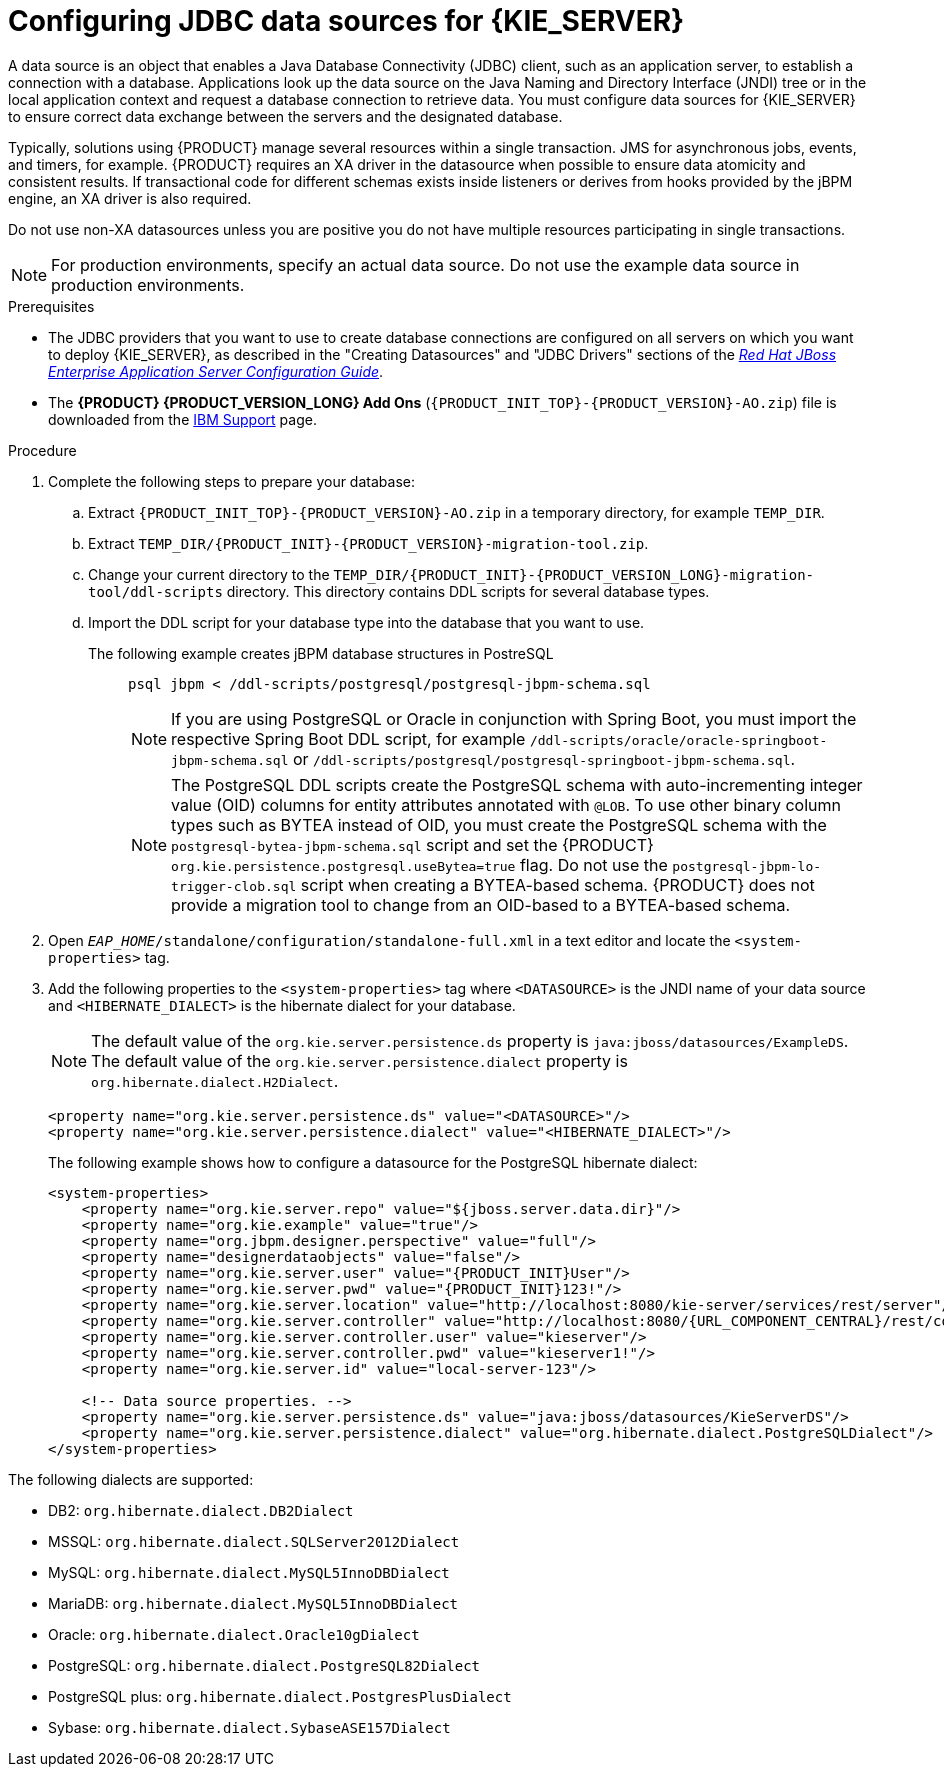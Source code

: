 [id='eap-data-source-add-proc_{context}']

= Configuring JDBC data sources for {KIE_SERVER}

A data source is an object that enables a Java Database Connectivity (JDBC) client, such as an application server, to establish a connection with a database. Applications look up the data source on the Java Naming and Directory Interface (JNDI) tree or in the local application context and request a database connection to retrieve data. You must configure data sources for {KIE_SERVER} to ensure correct data exchange between the servers and the designated database.

Typically, solutions using {PRODUCT} manage several resources within a single transaction. JMS for asynchronous jobs, events, and timers, for example. {PRODUCT} requires an XA driver in the datasource when possible to ensure data atomicity and consistent results. If transactional code for different schemas exists inside listeners or derives from hooks provided by the jBPM engine, an XA driver is also required.

Do not use non-XA datasources unless you are positive you do not have multiple resources participating in single transactions.

[NOTE]
====
For production environments, specify an actual data source. Do not use the example data source in production environments.
====

.Prerequisites
* The JDBC providers that you want to use to create database connections are configured on all servers on which you want to deploy {KIE_SERVER}, as described in the "Creating Datasources" and "JDBC Drivers" sections of the https://access.redhat.com/documentation/en-us/red_hat_jboss_enterprise_application_platform/{EAP_VERSION}/html/configuration_guide/index[_Red Hat JBoss Enterprise Application Server Configuration Guide_].
* The *{PRODUCT} {PRODUCT_VERSION_LONG} Add Ons* (`{PRODUCT_INIT_TOP}-{PRODUCT_VERSION}-AO.zip`) file is downloaded from the https://www.ibm.com/support/pages/node/6596913[IBM Support] page.

.Procedure
. Complete the following steps to prepare your database:
.. Extract `{PRODUCT_INIT_TOP}-{PRODUCT_VERSION}-AO.zip` in a temporary directory, for example `TEMP_DIR`.
.. Extract `TEMP_DIR/{PRODUCT_INIT}-{PRODUCT_VERSION}-migration-tool.zip`.
.. Change your current directory to the `TEMP_DIR/{PRODUCT_INIT}-{PRODUCT_VERSION_LONG}-migration-tool/ddl-scripts` directory. This directory contains DDL scripts for several database types.
.. Import the DDL script for your database type into the database that you want to use.

The following example creates jBPM database structures in PostreSQL::
+
[source,shell]
----
psql jbpm < /ddl-scripts/postgresql/postgresql-jbpm-schema.sql
----
+
[NOTE]
====
If you are using PostgreSQL or Oracle in conjunction with Spring Boot, you must import the respective Spring Boot DDL script, for example `/ddl-scripts/oracle/oracle-springboot-jbpm-schema.sql` or `/ddl-scripts/postgresql/postgresql-springboot-jbpm-schema.sql`.
====
+
[NOTE]
====
The PostgreSQL DDL scripts create the PostgreSQL schema with auto-incrementing integer value (OID) columns for entity attributes annotated with `@LOB`. To use other binary column types such as BYTEA instead of OID, you must create the PostgreSQL schema with the `postgresql-bytea-jbpm-schema.sql` script and set the {PRODUCT} `org.kie.persistence.postgresql.useBytea=true` flag. Do not use the `postgresql-jbpm-lo-trigger-clob.sql` script when creating a BYTEA-based schema. {PRODUCT} does not provide a migration tool to change from an OID-based to a BYTEA-based schema.
====

. Open `_EAP_HOME_/standalone/configuration/standalone-full.xml` in a text editor and locate the `<system-properties>` tag.
. Add the following properties to the `<system-properties>` tag where `<DATASOURCE>` is the JNDI name of your data source and `<HIBERNATE_DIALECT>` is the hibernate dialect for your database.
+
[NOTE]
====
The default value of the `org.kie.server.persistence.ds` property is  `java:jboss/datasources/ExampleDS`. The default value of the `org.kie.server.persistence.dialect` property is `org.hibernate.dialect.H2Dialect`.
====
+
[source,xml]
----
<property name="org.kie.server.persistence.ds" value="<DATASOURCE>"/>
<property name="org.kie.server.persistence.dialect" value="<HIBERNATE_DIALECT>"/>
----
+
The following example shows how to configure a datasource for the PostgreSQL hibernate dialect:
+
[source,xml,subs="attributes+"]
----
<system-properties>
    <property name="org.kie.server.repo" value="${jboss.server.data.dir}"/>
    <property name="org.kie.example" value="true"/>
    <property name="org.jbpm.designer.perspective" value="full"/>
    <property name="designerdataobjects" value="false"/>
    <property name="org.kie.server.user" value="{PRODUCT_INIT}User"/>
    <property name="org.kie.server.pwd" value="{PRODUCT_INIT}123!"/>
    <property name="org.kie.server.location" value="http://localhost:8080/kie-server/services/rest/server"/>
    <property name="org.kie.server.controller" value="http://localhost:8080/{URL_COMPONENT_CENTRAL}/rest/controller"/>
    <property name="org.kie.server.controller.user" value="kieserver"/>
    <property name="org.kie.server.controller.pwd" value="kieserver1!"/>
    <property name="org.kie.server.id" value="local-server-123"/>

    <!-- Data source properties. -->
    <property name="org.kie.server.persistence.ds" value="java:jboss/datasources/KieServerDS"/>
    <property name="org.kie.server.persistence.dialect" value="org.hibernate.dialect.PostgreSQLDialect"/>
</system-properties>
----

The following dialects are supported:

* DB2: `org.hibernate.dialect.DB2Dialect`
* MSSQL: `org.hibernate.dialect.SQLServer2012Dialect`
* MySQL: `org.hibernate.dialect.MySQL5InnoDBDialect`
* MariaDB: `org.hibernate.dialect.MySQL5InnoDBDialect`
* Oracle: `org.hibernate.dialect.Oracle10gDialect`
* PostgreSQL: `org.hibernate.dialect.PostgreSQL82Dialect`
* PostgreSQL plus: `org.hibernate.dialect.PostgresPlusDialect`
* Sybase: `org.hibernate.dialect.SybaseASE157Dialect`
